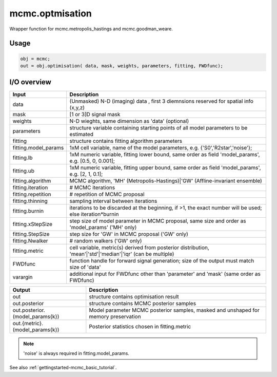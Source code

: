 .. _api-mcmc-optimisation:
.. role::  raw-html(raw)
    :format: html

mcmc.optmisation
===================

Wrapper function for mcmc.metropolis_hastings and mcmc.goodman_weare.

Usage
-----

.. code-block::

    obj = mcmc;
    out = obj.optimisation( data, mask, weights, parameters, fitting, FWDfunc);

I/O overview
------------

+---------------------------+--------------------------------------------------------------------------------------------------------------+
| Input                     | Description                                                                                                  |
+===========================+==============================================================================================================+
| data                      | (Unmasked) N-D (imaging) data  , first 3 diemnsions reserved for spatial info (x,y,z)                        |
+---------------------------+--------------------------------------------------------------------------------------------------------------+
| mask                      | [1 or 3]D signal mask                                                                                        |
+---------------------------+--------------------------------------------------------------------------------------------------------------+ 
| weights                   | N-D wieghts, same dimension as 'data' (optional)                                                             |
+---------------------------+--------------------------------------------------------------------------------------------------------------+ 
| parameters                | structure variable containing starting points of all model parameters to be estimated                        |
+---------------------------+--------------------------------------------------------------------------------------------------------------+ 
| fitting                   | structure contains fitting algorithm parameters                                                              |
+---------------------------+--------------------------------------------------------------------------------------------------------------+ 
| fitting.model_params      | 1xM cell variable,    name of the model parameters, e.g. {'S0','R2star','noise'};                            |
+---------------------------+--------------------------------------------------------------------------------------------------------------+ 
| fitting.lb                | 1xM numeric variable, fitting lower bound, same order as field 'model_params', e.g. [0.5, 0, 0.001];         |
+---------------------------+--------------------------------------------------------------------------------------------------------------+ 
| fitting.ub                | 1xM numeric variable, fitting upper bound, same order as field 'model_params', e.g. [2, 1, 0.1];             |
+---------------------------+--------------------------------------------------------------------------------------------------------------+ 
| fitting.algorithm         | MCMC algorithm, 'MH' (Metropolis-Hastings)|'GW' (Affline-invariant ensemble)                                 |
+---------------------------+--------------------------------------------------------------------------------------------------------------+ 
| fitting.iteration         | # MCMC iterations                                                                                            |
+---------------------------+--------------------------------------------------------------------------------------------------------------+ 
| fitting.repetition        | # repetition of MCMC proposal                                                                                |
+---------------------------+--------------------------------------------------------------------------------------------------------------+ 
| fitting.thinning          | sampling interval between iterations                                                                         |
+---------------------------+--------------------------------------------------------------------------------------------------------------+ 
| fitting.burnin            | iterations to be discarded at the beginning, if >1, the exact number will be used; else iteration*burnin     |
+---------------------------+--------------------------------------------------------------------------------------------------------------+ 
| fitting.xStepSize         | step size of model parameter in MCMC proposal, same size and order as 'model_params' ('MH' only)             |
+---------------------------+--------------------------------------------------------------------------------------------------------------+ 
| fitting.StepSize          | step size for 'GW' in MCMC proposal ('GW' only)                                                              |
+---------------------------+--------------------------------------------------------------------------------------------------------------+ 
| fitting.Nwalker           | # random walkers ('GW' only)                                                                                 |
+---------------------------+--------------------------------------------------------------------------------------------------------------+ 
| fitting.metric            | cell variable, metric(s) derived from posterior distribution, 'mean'|'std'|'median'|'iqr' (can be multiple)  |
+---------------------------+--------------------------------------------------------------------------------------------------------------+ 
| FWDfunc                   | function handle for forward signal generation; size of the output must match size of 'data'                  |
+---------------------------+--------------------------------------------------------------------------------------------------------------+ 
| varargin                  | additional input for FWDfunc other than 'parameter' and 'mask' (same order as FWDfunc)                       |
+---------------------------+--------------------------------------------------------------------------------------------------------------+ 

+-----------------------------------+--------------------------------------------------------------------------------------------------------------+
| Output                            | Description                                                                                                  |
+===================================+==============================================================================================================+
| out                               | structure contains optimisation result                                                                       |
+-----------------------------------+--------------------------------------------------------------------------------------------------------------+
| out.posterior                     | structure contains MCMC posterior samples                                                                    |
+-----------------------------------+--------------------------------------------------------------------------------------------------------------+
| out.posterior.(model_params{k})   | Model parameter MCMC posterior samples, masked and unshaped for memory preservation                          |
+-----------------------------------+--------------------------------------------------------------------------------------------------------------+
| out.{metric}.(model_params{k})    | Posterior statistics chosen in fitting.metric                                                                |
+-----------------------------------+--------------------------------------------------------------------------------------------------------------+

.. note::
    'noise' is always required in fitting.model_params.

See also :ref:`gettingstarted-mcmc_basic_tutorial`.
